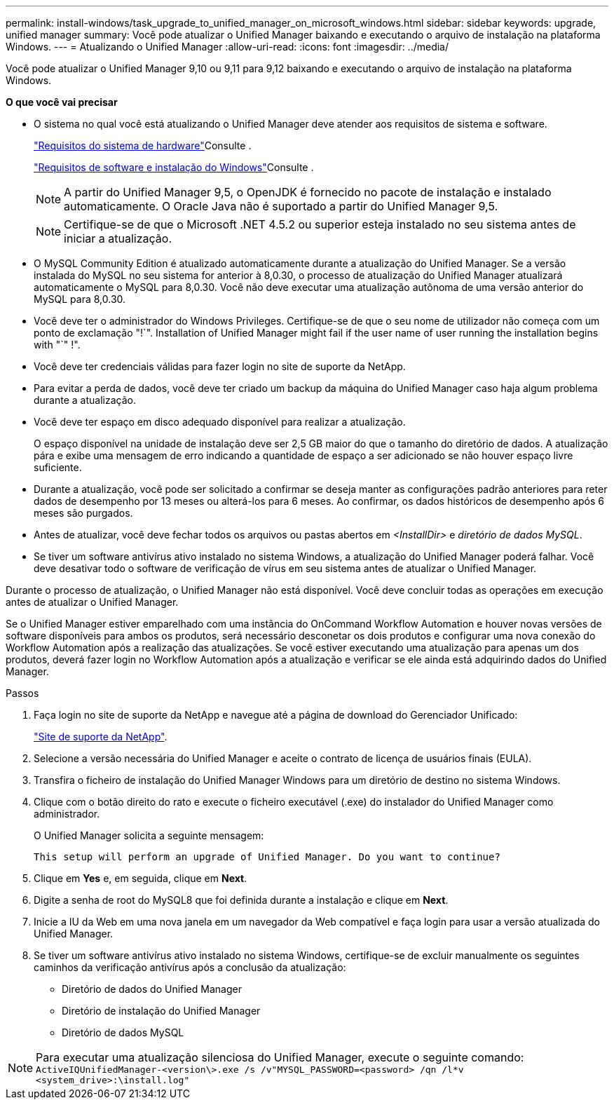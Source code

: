 ---
permalink: install-windows/task_upgrade_to_unified_manager_on_microsoft_windows.html 
sidebar: sidebar 
keywords: upgrade, unified manager 
summary: Você pode atualizar o Unified Manager baixando e executando o arquivo de instalação na plataforma Windows. 
---
= Atualizando o Unified Manager
:allow-uri-read: 
:icons: font
:imagesdir: ../media/


[role="lead"]
Você pode atualizar o Unified Manager 9,10 ou 9,11 para 9,12 baixando e executando o arquivo de instalação na plataforma Windows.

*O que você vai precisar*

* O sistema no qual você está atualizando o Unified Manager deve atender aos requisitos de sistema e software.
+
link:concept_virtual_infrastructure_or_hardware_system_requirements.html["Requisitos do sistema de hardware"]Consulte .

+
link:reference_windows_software_and_installation_requirements.html["Requisitos de software e instalação do Windows"]Consulte .

+
[NOTE]
====
A partir do Unified Manager 9,5, o OpenJDK é fornecido no pacote de instalação e instalado automaticamente. O Oracle Java não é suportado a partir do Unified Manager 9,5.

====
+
[NOTE]
====
Certifique-se de que o Microsoft .NET 4.5.2 ou superior esteja instalado no seu sistema antes de iniciar a atualização.

====
* O MySQL Community Edition é atualizado automaticamente durante a atualização do Unified Manager. Se a versão instalada do MySQL no seu sistema for anterior à 8,0.30, o processo de atualização do Unified Manager atualizará automaticamente o MySQL para 8,0.30. Você não deve executar uma atualização autônoma de uma versão anterior do MySQL para 8,0.30.
* Você deve ter o administrador do Windows Privileges. Certifique-se de que o seu nome de utilizador não começa com um ponto de exclamação "!`". Installation of Unified Manager might fail if the user name of user running the installation begins with "`" !".
* Você deve ter credenciais válidas para fazer login no site de suporte da NetApp.
* Para evitar a perda de dados, você deve ter criado um backup da máquina do Unified Manager caso haja algum problema durante a atualização.
* Você deve ter espaço em disco adequado disponível para realizar a atualização.
+
O espaço disponível na unidade de instalação deve ser 2,5 GB maior do que o tamanho do diretório de dados. A atualização pára e exibe uma mensagem de erro indicando a quantidade de espaço a ser adicionado se não houver espaço livre suficiente.

* Durante a atualização, você pode ser solicitado a confirmar se deseja manter as configurações padrão anteriores para reter dados de desempenho por 13 meses ou alterá-los para 6 meses. Ao confirmar, os dados históricos de desempenho após 6 meses são purgados.
* Antes de atualizar, você deve fechar todos os arquivos ou pastas abertos em _<InstallDir>_ e _diretório de dados MySQL_.
* Se tiver um software antivírus ativo instalado no sistema Windows, a atualização do Unified Manager poderá falhar. Você deve desativar todo o software de verificação de vírus em seu sistema antes de atualizar o Unified Manager.


Durante o processo de atualização, o Unified Manager não está disponível. Você deve concluir todas as operações em execução antes de atualizar o Unified Manager.

Se o Unified Manager estiver emparelhado com uma instância do OnCommand Workflow Automation e houver novas versões de software disponíveis para ambos os produtos, será necessário desconetar os dois produtos e configurar uma nova conexão do Workflow Automation após a realização das atualizações. Se você estiver executando uma atualização para apenas um dos produtos, deverá fazer login no Workflow Automation após a atualização e verificar se ele ainda está adquirindo dados do Unified Manager.

.Passos
. Faça login no site de suporte da NetApp e navegue até a página de download do Gerenciador Unificado:
+
https://mysupport.netapp.com/site/products/all/details/activeiq-unified-manager/downloads-tab["Site de suporte da NetApp"^].

. Selecione a versão necessária do Unified Manager e aceite o contrato de licença de usuários finais (EULA).
. Transfira o ficheiro de instalação do Unified Manager Windows para um diretório de destino no sistema Windows.
. Clique com o botão direito do rato e execute o ficheiro executável (.exe) do instalador do Unified Manager como administrador.
+
O Unified Manager solicita a seguinte mensagem:

+
[listing]
----
This setup will perform an upgrade of Unified Manager. Do you want to continue?
----
. Clique em *Yes* e, em seguida, clique em *Next*.
. Digite a senha de root do MySQL8 que foi definida durante a instalação e clique em *Next*.
. Inicie a IU da Web em uma nova janela em um navegador da Web compatível e faça login para usar a versão atualizada do Unified Manager.
. Se tiver um software antivírus ativo instalado no sistema Windows, certifique-se de excluir manualmente os seguintes caminhos da verificação antivírus após a conclusão da atualização:
+
** Diretório de dados do Unified Manager
** Diretório de instalação do Unified Manager
** Diretório de dados MySQL




[NOTE]
====
Para executar uma atualização silenciosa do Unified Manager, execute o seguinte comando:
`ActiveIQUnifiedManager-<version\>.exe /s /v"MYSQL_PASSWORD=<password> /qn /l*v <system_drive>:\install.log"`

====